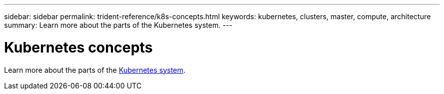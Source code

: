 ---
sidebar: sidebar
permalink: trident-reference/k8s-concepts.html
keywords: kubernetes, clusters, master, compute, architecture
summary: Learn more about the parts of the Kubernetes system.
---

= Kubernetes concepts
:hardbreaks:
:icons: font
:imagesdir: ../media/

[.lead]
Learn more about the parts of the https://kubernetes.io/docs/concepts/[Kubernetes system^]. 
